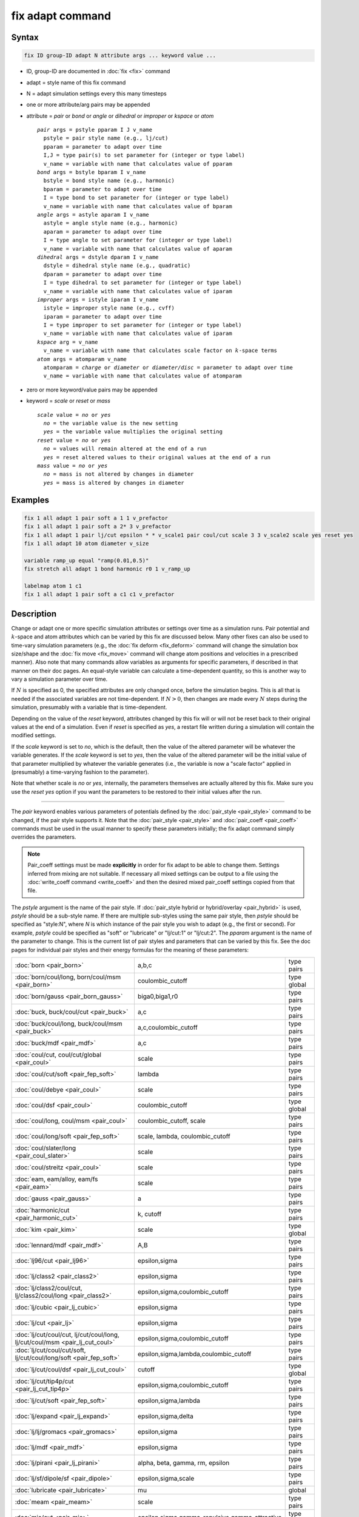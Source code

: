 .. index:: fix adapt

fix adapt command
=================

Syntax
""""""

.. code-block:: LAMMPS

   fix ID group-ID adapt N attribute args ... keyword value ...

* ID, group-ID are documented in :doc:`fix <fix>` command
* adapt = style name of this fix command
* N = adapt simulation settings every this many timesteps
* one or more attribute/arg pairs may be appended
* attribute = *pair* or *bond* or *angle* or *dihedral* or *improper* or *kspace* or *atom*

  .. parsed-literal::

       *pair* args = pstyle pparam I J v_name
         pstyle = pair style name (e.g., lj/cut)
         pparam = parameter to adapt over time
         I,J = type pair(s) to set parameter for (integer or type label)
         v_name = variable with name that calculates value of pparam
       *bond* args = bstyle bparam I v_name
         bstyle = bond style name (e.g., harmonic)
         bparam = parameter to adapt over time
         I = type bond to set parameter for (integer or type label)
         v_name = variable with name that calculates value of bparam
       *angle* args = astyle aparam I v_name
         astyle = angle style name (e.g., harmonic)
         aparam = parameter to adapt over time
         I = type angle to set parameter for (integer or type label)
         v_name = variable with name that calculates value of aparam
       *dihedral* args = dstyle dparam I v_name
         dstyle = dihedral style name (e.g., quadratic)
         dparam = parameter to adapt over time
         I = type dihedral to set parameter for (integer or type label)
         v_name = variable with name that calculates value of iparam
       *improper* args = istyle iparam I v_name
         istyle = improper style name (e.g., cvff)
         iparam = parameter to adapt over time
         I = type improper to set parameter for (integer or type label)
         v_name = variable with name that calculates value of iparam
       *kspace* arg = v_name
         v_name = variable with name that calculates scale factor on :math:`k`-space terms
       *atom* args = atomparam v_name
         atomparam = *charge* or *diameter* or *diameter/disc* = parameter to adapt over time
         v_name = variable with name that calculates value of atomparam

* zero or more keyword/value pairs may be appended
* keyword = *scale* or *reset* or *mass*

  .. parsed-literal::

     *scale* value = *no* or *yes*
       *no* = the variable value is the new setting
       *yes* = the variable value multiplies the original setting
     *reset* value = *no* or *yes*
       *no* = values will remain altered at the end of a run
       *yes* = reset altered values to their original values at the end of a run
     *mass* value = *no* or *yes*
       *no* = mass is not altered by changes in diameter
       *yes* = mass is altered by changes in diameter

Examples
""""""""

.. code-block:: LAMMPS

   fix 1 all adapt 1 pair soft a 1 1 v_prefactor
   fix 1 all adapt 1 pair soft a 2* 3 v_prefactor
   fix 1 all adapt 1 pair lj/cut epsilon * * v_scale1 pair coul/cut scale 3 3 v_scale2 scale yes reset yes
   fix 1 all adapt 10 atom diameter v_size

   variable ramp_up equal "ramp(0.01,0.5)"
   fix stretch all adapt 1 bond harmonic r0 1 v_ramp_up

   labelmap atom 1 c1
   fix 1 all adapt 1 pair soft a c1 c1 v_prefactor

Description
"""""""""""

Change or adapt one or more specific simulation attributes or settings over
time as a simulation runs.  Pair potential and :math:`k`-space and atom
attributes which can be varied by this fix are discussed below.  Many other
fixes can also be used to time-vary simulation parameters (e.g., the
:doc:`fix deform <fix_deform>` command will change the simulation box
size/shape and the :doc:`fix move <fix_move>` command will change atom
positions and velocities in a prescribed manner).  Also note that many commands
allow variables as arguments for specific parameters, if described in that
manner on their doc pages.  An equal-style variable can calculate a
time-dependent quantity, so this is another way to vary a simulation parameter
over time.

If :math:`N` is specified as 0, the specified attributes are only changed
once, before the simulation begins.  This is all that is needed if the
associated variables are not time-dependent.  If :math:`N > 0`, then changes
are made every :math:`N` steps during the simulation, presumably with a
variable that is time-dependent.

Depending on the value of the *reset* keyword, attributes changed by
this fix will or will not be reset back to their original values at
the end of a simulation.  Even if *reset* is specified as *yes*, a
restart file written during a simulation will contain the modified
settings.

If the *scale* keyword is set to *no*, which is the default, then
the value of the altered parameter will be whatever the variable
generates.  If the *scale* keyword is set to *yes*, then the value
of the altered parameter will be the initial value of that parameter
multiplied by whatever the variable generates (i.e., the variable is
now a "scale factor" applied in (presumably) a time-varying fashion to
the parameter).

Note that whether scale is *no* or *yes*, internally, the parameters
themselves are actually altered by this fix.  Make sure you use the
*reset yes* option if you want the parameters to be restored to their
initial values after the run.

----------

The *pair* keyword enables various parameters of potentials defined by
the :doc:`pair_style <pair_style>` command to be changed, if the pair
style supports it.  Note that the :doc:`pair_style <pair_style>` and
:doc:`pair_coeff <pair_coeff>` commands must be used in the usual manner
to specify these parameters initially; the fix adapt command simply
overrides the parameters.

.. note::

   Pair_coeff settings must be made **explicitly** in order for fix
   adapt to be able to change them.  Settings inferred from mixing
   are not suitable.  If necessary all mixed settings can be output
   to a file using the :doc:`write_coeff command <write_coeff>` and
   then the desired mixed pair_coeff settings copied from that file.

The *pstyle* argument is the name of the pair style.  If
:doc:`pair_style hybrid or hybrid/overlay <pair_hybrid>` is used,
*pstyle* should be a sub-style name.  If there are multiple
sub-styles using the same pair style, then *pstyle* should be specified
as "style:N", where *N* is which instance of the pair style you wish to
adapt (e.g., the first or second).  For example, *pstyle* could be
specified as "soft" or "lubricate" or "lj/cut:1" or "lj/cut:2".  The
*pparam* argument is the name of the parameter to change.  This is the
current list of pair styles and parameters that can be varied by this
fix.  See the doc pages for individual pair styles and their energy
formulas for the meaning of these parameters:

+------------------------------------------------------------------------------+--------------------------------------------------+-------------+
| :doc:`born <pair_born>`                                                      | a,b,c                                            | type pairs  |
+------------------------------------------------------------------------------+--------------------------------------------------+-------------+
| :doc:`born/coul/long, born/coul/msm <pair_born>`                             | coulombic_cutoff                                 | type global |
+------------------------------------------------------------------------------+--------------------------------------------------+-------------+
| :doc:`born/gauss <pair_born_gauss>`                                          | biga0,biga1,r0                                   | type pairs  |
+------------------------------------------------------------------------------+--------------------------------------------------+-------------+
| :doc:`buck, buck/coul/cut  <pair_buck>`                                      | a,c                                              | type pairs  |
+------------------------------------------------------------------------------+--------------------------------------------------+-------------+
| :doc:`buck/coul/long, buck/coul/msm <pair_buck>`                             | a,c,coulombic_cutoff                             | type pairs  |
+------------------------------------------------------------------------------+--------------------------------------------------+-------------+
| :doc:`buck/mdf <pair_mdf>`                                                   | a,c                                              | type pairs  |
+------------------------------------------------------------------------------+--------------------------------------------------+-------------+
| :doc:`coul/cut, coul/cut/global <pair_coul>`                                 | scale                                            | type pairs  |
+------------------------------------------------------------------------------+--------------------------------------------------+-------------+
| :doc:`coul/cut/soft <pair_fep_soft>`                                         | lambda                                           | type pairs  |
+------------------------------------------------------------------------------+--------------------------------------------------+-------------+
| :doc:`coul/debye <pair_coul>`                                                | scale                                            | type pairs  |
+------------------------------------------------------------------------------+--------------------------------------------------+-------------+
| :doc:`coul/dsf <pair_coul>`                                                  | coulombic_cutoff                                 | type global |
+------------------------------------------------------------------------------+--------------------------------------------------+-------------+
| :doc:`coul/long, coul/msm <pair_coul>`                                       | coulombic_cutoff, scale                          | type pairs  |
+------------------------------------------------------------------------------+--------------------------------------------------+-------------+
| :doc:`coul/long/soft <pair_fep_soft>`                                        | scale, lambda, coulombic_cutoff                  | type pairs  |
+------------------------------------------------------------------------------+--------------------------------------------------+-------------+
| :doc:`coul/slater/long <pair_coul_slater>`                                   | scale                                            | type pairs  |
+------------------------------------------------------------------------------+--------------------------------------------------+-------------+
| :doc:`coul/streitz <pair_coul>`                                              | scale                                            | type pairs  |
+------------------------------------------------------------------------------+--------------------------------------------------+-------------+
| :doc:`eam, eam/alloy, eam/fs <pair_eam>`                                     | scale                                            | type pairs  |
+------------------------------------------------------------------------------+--------------------------------------------------+-------------+
| :doc:`gauss <pair_gauss>`                                                    | a                                                | type pairs  |
+------------------------------------------------------------------------------+--------------------------------------------------+-------------+
| :doc:`harmonic/cut <pair_harmonic_cut>`                                      | k, cutoff                                        | type pairs  |
+------------------------------------------------------------------------------+--------------------------------------------------+-------------+
| :doc:`kim <pair_kim>`                                                        | scale                                            | type global |
+------------------------------------------------------------------------------+--------------------------------------------------+-------------+
| :doc:`lennard/mdf <pair_mdf>`                                                | A,B                                              | type pairs  |
+------------------------------------------------------------------------------+--------------------------------------------------+-------------+
| :doc:`lj96/cut <pair_lj96>`                                                  | epsilon,sigma                                    | type pairs  |
+------------------------------------------------------------------------------+--------------------------------------------------+-------------+
| :doc:`lj/class2 <pair_class2>`                                               | epsilon,sigma                                    | type pairs  |
+------------------------------------------------------------------------------+--------------------------------------------------+-------------+
| :doc:`lj/class2/coul/cut, lj/class2/coul/long <pair_class2>`                 | epsilon,sigma,coulombic_cutoff                   | type pairs  |
+------------------------------------------------------------------------------+--------------------------------------------------+-------------+
| :doc:`lj/cubic <pair_lj_cubic>`                                              | epsilon,sigma                                    | type pairs  |
+------------------------------------------------------------------------------+--------------------------------------------------+-------------+
| :doc:`lj/cut <pair_lj>`                                                      | epsilon,sigma                                    | type pairs  |
+------------------------------------------------------------------------------+--------------------------------------------------+-------------+
| :doc:`lj/cut/coul/cut, lj/cut/coul/long, lj/cut/coul/msm <pair_lj_cut_coul>` | epsilon,sigma,coulombic_cutoff                   | type pairs  |
+------------------------------------------------------------------------------+--------------------------------------------------+-------------+
| :doc:`lj/cut/coul/cut/soft, lj/cut/coul/long/soft <pair_fep_soft>`           | epsilon,sigma,lambda,coulombic_cutoff            | type pairs  |
+------------------------------------------------------------------------------+--------------------------------------------------+-------------+
| :doc:`lj/cut/coul/dsf <pair_lj_cut_coul>`                                    | cutoff                                           | type global |
+------------------------------------------------------------------------------+--------------------------------------------------+-------------+
| :doc:`lj/cut/tip4p/cut <pair_lj_cut_tip4p>`                                  | epsilon,sigma,coulombic_cutoff                   | type pairs  |
+------------------------------------------------------------------------------+--------------------------------------------------+-------------+
| :doc:`lj/cut/soft <pair_fep_soft>`                                           | epsilon,sigma,lambda                             | type pairs  |
+------------------------------------------------------------------------------+--------------------------------------------------+-------------+
| :doc:`lj/expand <pair_lj_expand>`                                            | epsilon,sigma,delta                              | type pairs  |
+------------------------------------------------------------------------------+--------------------------------------------------+-------------+
| :doc:`lj/lj/gromacs <pair_gromacs>`                                          | epsilon,sigma                                    | type pairs  |
+------------------------------------------------------------------------------+--------------------------------------------------+-------------+
| :doc:`lj/mdf <pair_mdf>`                                                     | epsilon,sigma                                    | type pairs  |
+------------------------------------------------------------------------------+--------------------------------------------------+-------------+
| :doc:`lj/pirani <pair_lj_pirani>`                                            | alpha, beta, gamma, rm, epsilon                  | type pairs  |
+------------------------------------------------------------------------------+--------------------------------------------------+-------------+
| :doc:`lj/sf/dipole/sf <pair_dipole>`                                         | epsilon,sigma,scale                              | type pairs  |
+------------------------------------------------------------------------------+--------------------------------------------------+-------------+
| :doc:`lubricate <pair_lubricate>`                                            | mu                                               | global      |
+------------------------------------------------------------------------------+--------------------------------------------------+-------------+
| :doc:`meam <pair_meam>`                                                      | scale                                            | type pairs  |
+------------------------------------------------------------------------------+--------------------------------------------------+-------------+
| :doc:`mie/cut <pair_mie>`                                                    | epsilon,sigma,gamma_repulsive,gamma_attractive   | type pairs  |
+------------------------------------------------------------------------------+--------------------------------------------------+-------------+
| :doc:`morse, morse/smooth/linear <pair_morse>`                               | D0,R0,alpha                                      | type pairs  |
+------------------------------------------------------------------------------+--------------------------------------------------+-------------+
| :doc:`morse/soft <pair_morse>`                                               | D0,R0,alpha,lambda                               | type pairs  |
+------------------------------------------------------------------------------+--------------------------------------------------+-------------+
| :doc:`nm/cut <pair_nm>`                                                      | E0,R0,m,n                                        | type pairs  |
+------------------------------------------------------------------------------+--------------------------------------------------+-------------+
| :doc:`nm/cut/coul/cut, nm/cut/coul/long <pair_nm>`                           | E0,R0,m,n,coulombic_cutoff                       | type pairs  |
+------------------------------------------------------------------------------+--------------------------------------------------+-------------+
| :doc:`pace, pace/extrapolation <pair_pace>`                                  | scale                                            | type pairs  |
+------------------------------------------------------------------------------+--------------------------------------------------+-------------+
| :doc:`pedone <pair_pedone>`                                                  | c0,d0,r0,alpha                                   | type pairs  |
+------------------------------------------------------------------------------+--------------------------------------------------+-------------+
| :doc:`quip <pair_quip>`                                                      | scale                                            | type global |
+------------------------------------------------------------------------------+--------------------------------------------------+-------------+
| :doc:`snap <pair_snap>`                                                      | scale                                            | type pairs  |
+------------------------------------------------------------------------------+--------------------------------------------------+-------------+
| :doc:`spin/dmi <pair_spin_dmi>`                                              | coulombic_cutoff                                 | type global |
+------------------------------------------------------------------------------+--------------------------------------------------+-------------+
| :doc:`spin/exchange <pair_spin_exchange>`                                    | coulombic_cutoff                                 | type global |
+------------------------------------------------------------------------------+--------------------------------------------------+-------------+
| :doc:`spin/magelec <pair_spin_magelec>`                                      | coulombic_cutoff                                 | type global |
+------------------------------------------------------------------------------+--------------------------------------------------+-------------+
| :doc:`spin/neel <pair_spin_neel>`                                            | coulombic_cutoff                                 | type global |
+------------------------------------------------------------------------------+--------------------------------------------------+-------------+
| :doc:`soft <pair_soft>`                                                      | a                                                | type pairs  |
+------------------------------------------------------------------------------+--------------------------------------------------+-------------+
| :doc:`table <pair_table>`                                                    | table_cutoff                                     | type pairs  |
+------------------------------------------------------------------------------+--------------------------------------------------+-------------+
| :doc:`ufm <pair_ufm>`                                                        | epsilon,sigma,scale                              | type pairs  |
+------------------------------------------------------------------------------+--------------------------------------------------+-------------+
| :doc:`wf/cut <pair_wf_cut>`                                                  | epsilon,sigma,nu,mu                              | type pairs  |
+------------------------------------------------------------------------------+--------------------------------------------------+-------------+
| :doc:`yukawa <pair_yukawa>`                                                  | alpha                                            | type pairs  |
+------------------------------------------------------------------------------+--------------------------------------------------+-------------+

.. note::

   It is easy to add new pairwise potentials and their parameters
   to this list.  All it typically takes is adding an extract() method to
   the pair\_\*.cpp file associated with the potential.

Some parameters are global settings for the pair style (e.g., the
viscosity setting "mu" for :doc:`pair_style lubricate <pair_lubricate>`).
Other parameters apply to atom type pairs within the pair style (e.g., the
prefactor :math:`a` for :doc:`pair_style soft <pair_soft>`).

Note that for many of the potentials, the parameter that can be varied
is effectively a prefactor on the entire energy expression for the
potential (e.g., the lj/cut epsilon).  The parameters listed as "scale"
are exactly that, since the energy expression for the
:doc:`coul/cut <pair_coul>` potential (for example) has no labeled
prefactor in its formula.  To apply an effective prefactor to some
potentials, multiple parameters need to be altered.  For example, the
:doc:`Buckingham potential <pair_buck>` needs both the :math:`A` and
:math:`C` terms altered together.  To scale the Buckingham potential, you
should thus list the pair style twice, once for :math:`A` and once for
:math:`C`.

If a type pair parameter is specified, the :math:`I` and :math:`J` settings
should be specified to indicate which type pairs to apply it to.  If a global
parameter is specified, the :math:`I` and :math:`J` settings still need to be
specified, but are ignored.

Similar to the :doc:`pair_coeff command <pair_coeff>`, :math:`I` and
:math:`J` can be specified in one of several ways.  Explicit numeric values
can be used for each, as in the first example above.  Or, one or both of
the types in the I,J pair can be a :doc:`type label <Howto_type_labels>`.
LAMMPS sets the coefficients for the symmetric :math:`J,I` interaction to
the same values.

A wild-card asterisk can be used in place of or in conjunction with
the :math:`I,J` arguments to set the coefficients for multiple pairs of atom
types.  This takes the form "\*" or "\*n" or "m\*" or "m\*n".  If :math:`N`
is the number of atom types, then an asterisk with no numeric values
means all types from 1 to :math:`N`.  A leading asterisk means all types from
1 to n (inclusive).  A trailing asterisk means all types from m to :math:`N`
(inclusive).  A middle asterisk means all types from m to n
(inclusive).  For the asterisk syntax, note that only type pairs with
:math:`I \le J` are considered; if asterisks imply type pairs where
:math:`J < I`, they are ignored.

IMPORTANT NOTE: If :doc:`pair_style hybrid or hybrid/overlay
<pair_hybrid>` is being used, then the *pstyle* will be a sub-style
name.  You must specify :math:`I,J` arguments that correspond to type pair
values defined (via the :doc:`pair_coeff <pair_coeff>` command) for
that sub-style.

The *v_name* argument for keyword *pair* is the name of an
:doc:`equal-style variable <variable>` which will be evaluated each time
this fix is invoked to set the parameter to a new value.  It should be
specified as v_name, where name is the variable name.  Equal-style
variables can specify formulas with various mathematical functions, and
include :doc:`thermo_style <thermo_style>` command keywords for the
simulation box parameters and timestep and elapsed time.  Thus it is
easy to specify parameters that change as a function of time or span
consecutive runs in a continuous fashion.  For the latter, see the
*start* and *stop* keywords of the :doc:`run <run>` command and the
*elaplong* keyword of :doc:`thermo_style custom <thermo_style>` for
details.

For example, these commands would change the prefactor coefficient of
the :doc:`pair_style soft <pair_soft>` potential from 10.0 to 30.0 in a
linear fashion over the course of a simulation:

.. code-block:: LAMMPS

   variable prefactor equal ramp(10,30)
   fix 1 all adapt 1 pair soft a * * v_prefactor

----------

The *bond* keyword uses the specified variable to change the value of
a bond coefficient over time, very similar to how the *pair* keyword
operates. The only difference is that now a bond coefficient for a
given bond type is adapted.

A wild-card asterisk can be used in place of or in conjunction with the
bond type argument to set the coefficients for multiple bond types.
This takes the form "\*" or "\*n" or "m\*" or "m\*n".  If :math:`N` is
the number of bond types, then an asterisk with no numeric values means
all types from 1 to :math:`N`.  A leading asterisk means all types from
1 to n (inclusive).  A trailing asterisk means all types from m to
:math:`N` (inclusive).  A middle asterisk means all types from m to n
(inclusive).

If :doc:`bond_style hybrid <bond_hybrid>` is used, *bstyle* should be a
sub-style name. The bond styles that currently work with fix adapt are:

+-----------------------------------------------------+---------------------------+------------+
| :doc:`class2 <bond_class2>`                         | k2,k3,k4,r0               | type bonds |
+-----------------------------------------------------+---------------------------+------------+
| :doc:`fene <bond_fene>`                             | k,r0                      | type bonds |
+-----------------------------------------------------+---------------------------+------------+
| :doc:`fene/expand <bond_fene_expand>`               | k,r0,epsilon,sigma,shift  | type bonds |
+-----------------------------------------------------+---------------------------+------------+
| :doc:`fene/nm <bond_fene>`                          | k,r0                      | type bonds |
+-----------------------------------------------------+---------------------------+------------+
| :doc:`gaussian <bond_gaussian>`                     | alpha,width,r0            | type bonds |
+-----------------------------------------------------+---------------------------+------------+
| :doc:`gromos <bond_gromos>`                         | k,r0                      | type bonds |
+-----------------------------------------------------+---------------------------+------------+
| :doc:`harmonic <bond_harmonic>`                     | k,r0                      | type bonds |
+-----------------------------------------------------+---------------------------+------------+
| :doc:`harmonic/restrain <bond_harmonic_restrain>`   | k                         | type bonds |
+-----------------------------------------------------+---------------------------+------------+
| :doc:`harmonic/shift <bond_harmonic_shift>`         | k,r0,r1                   | type bonds |
+-----------------------------------------------------+---------------------------+------------+
| :doc:`harmonic/shift/cut <bond_harmonic_shift_cut>` | k,r0,r1                   | type bonds |
+-----------------------------------------------------+---------------------------+------------+
| :doc:`mm3 <bond_mm3>`                               | k,r0                      | type bonds |
+-----------------------------------------------------+---------------------------+------------+
| :doc:`morse <bond_morse>`                           | d0,alpha,r0               | type bonds |
+-----------------------------------------------------+---------------------------+------------+
| :doc:`nonlinear <bond_nonlinear>`                   | lamda,epsilon,r0          | type bonds |
+-----------------------------------------------------+---------------------------+------------+

----------

.. versionadded:: 4May2022

The *angle* keyword uses the specified variable to change the value of
an angle coefficient over time, very similar to how the *pair* keyword
operates. The only difference is that now an angle coefficient for a
given angle type is adapted.

A wild-card asterisk can be used in place of or in conjunction with the
angle type argument to set the coefficients for multiple angle types.
This takes the form "\*" or "\*n" or "m\*" or "m\*n".  If :math:`N` is
the number of angle types, then an asterisk with no numeric values means
all types from 1 to :math:`N`.  A leading asterisk means all types from
1 to n (inclusive).  A trailing asterisk means all types from m to
:math:`N` (inclusive).  A middle asterisk means all types from m to n
(inclusive).

If :doc:`angle_style hybrid <angle_hybrid>` is used, *astyle* should be a
sub-style name. The angle styles that currently work with fix adapt are:

+--------------------------------------------------------------------+--------------------+-------------+
| :doc:`harmonic <angle_harmonic>`                                   | k,theta0           | type angles |
+--------------------------------------------------------------------+--------------------+-------------+
| :doc:`charmm <angle_charmm>`                                       | k,theta0           | type angles |
+--------------------------------------------------------------------+--------------------+-------------+
| :doc:`class2 <angle_class2>`                                       | k2,k3,k4,theta0    | type angles |
+--------------------------------------------------------------------+--------------------+-------------+
| :doc:`cosine <angle_cosine>`                                       | k                  | type angles |
+--------------------------------------------------------------------+--------------------+-------------+
| :doc:`cosine/delta <angle_cosine_delta>`                           | k                  | type angles |
+--------------------------------------------------------------------+--------------------+-------------+
| :doc:`cosine/periodic <angle_cosine_periodic>`                     | k,b,n              | type angles |
+--------------------------------------------------------------------+--------------------+-------------+
| :doc:`cosine/squared <angle_cosine_squared>`                       | k,theta0           | type angles |
+--------------------------------------------------------------------+--------------------+-------------+
| :doc:`cosine/squared/restricted <angle_cosine_squared_restricted>` | k,theta0           | type angles |
+--------------------------------------------------------------------+--------------------+-------------+
| :doc:`dipole <angle_dipole>`                                       | k,gamma0           | type angles |
+--------------------------------------------------------------------+--------------------+-------------+
| :doc:`fourier <angle_fourier>`                                     | k,c0,c1,c2         | type angles |
+--------------------------------------------------------------------+--------------------+-------------+
| :doc:`fourier/simple <angle_fourier_simple>`                       | k,c,n              | type angles |
+--------------------------------------------------------------------+--------------------+-------------+
| :doc:`gaussian <angle_gaussian>`                                   | alpha,width,theta0 | type angles |
+--------------------------------------------------------------------+--------------------+-------------+
| :doc:`mm3 <angle_mm3>`                                             | k,theta0           | type angles |
+--------------------------------------------------------------------+--------------------+-------------+
| :doc:`mwlc <angle_mwlc>`                                           | k1,k2,mu,T         | type angles |
+--------------------------------------------------------------------+--------------------+-------------+
| :doc:`quartic <angle_quartic>`                                     | k2,k3,k4,theta0    | type angles |
+--------------------------------------------------------------------+--------------------+-------------+
| :doc:`spica <angle_spica>`                                         | k,theta0           | type angles |
+--------------------------------------------------------------------+--------------------+-------------+

Note that internally, theta0 is stored in radians, so the variable
this fix uses to reset theta0 needs to generate values in radians.

----------

.. versionadded:: TBD

The *dihedral* keyword uses the specified variable to change the value of
a dihedral coefficient over time, very similar to how the *angle* keyword
operates. The only difference is that now a dihedral coefficient for a
given dihedral type is adapted.

A wild-card asterisk can be used in place of or in conjunction with the
dihedral type argument to set the coefficients for multiple dihedral types.
This takes the form "\*" or "\*n" or "m\*" or "m\*n".  If :math:`N` is
the number of dihedral types, then an asterisk with no numeric values means
all types from 1 to :math:`N`.  A leading asterisk means all types from
1 to n (inclusive).  A trailing asterisk means all types from m to
:math:`N` (inclusive).  A middle asterisk means all types from m to n
(inclusive).

If :doc:`dihedral_style hybrid <dihedral_hybrid>` is used, *dstyle* should be a
sub-style name. The dihedral styles that currently work with fix adapt are:

+------------------------------------------------------------------------+-------------------------+----------------+
| :doc:`charmm  <dihedral_charmm>`                                       | k,n,d                   | type dihedrals |
+------------------------------------------------------------------------+-------------------------+----------------+
| :doc:`charmmfsw <dihedral_charmm>`                                     | k,n,d                   | type dihedrals |
+------------------------------------------------------------------------+-------------------------+----------------+
| :doc:`class2 <dihedral_class2>`                                        | k1,k2,k3,phi1,phi2,phi3 | type dihedrals |
+------------------------------------------------------------------------+-------------------------+----------------+
| :doc:`cosine/squared/restricted <dihedral_cosine_squared_restricted>`  | k,phi0                  | type dihedrals |
+------------------------------------------------------------------------+-------------------------+----------------+
| :doc:`helix <dihedral_helix>`                                          | a,b,c                   | type dihedrals |
+------------------------------------------------------------------------+-------------------------+----------------+
| :doc:`multi/harmonic <dihedral_multi_harmonic>`                        | a1,a2,a3,a4,a5          | type dihedrals |
+------------------------------------------------------------------------+-------------------------+----------------+
| :doc:`opls <dihedral_opls>`                                            | k1,k2,k3,k4             | type dihedrals |
+------------------------------------------------------------------------+-------------------------+----------------+
| :doc:`quadratic <dihedral_quadratic>`                                  | k,phi0                  | type dihedrals |
+------------------------------------------------------------------------+-------------------------+----------------+

Note that internally, phi0 is stored in radians, so the variable
this fix use to reset phi0 needs to generate values in radians.

----------

.. versionadded:: 2Apr2025

The *improper* keyword uses the specified variable to change the value of
an improper coefficient over time, very similar to how the *angle* keyword
operates. The only difference is that now an improper coefficient for a
given improper type is adapted.

A wild-card asterisk can be used in place of or in conjunction with the
improper type argument to set the coefficients for multiple improper types.
This takes the form "\*" or "\*n" or "m\*" or "m\*n".  If :math:`N` is
the number of improper types, then an asterisk with no numeric values means
all types from 1 to :math:`N`.  A leading asterisk means all types from
1 to n (inclusive).  A trailing asterisk means all types from m to
:math:`N` (inclusive).  A middle asterisk means all types from m to n
(inclusive).

If :doc:`improper_style hybrid <improper_hybrid>` is used, *istyle* should be a
sub-style name. The improper styles that currently work with fix adapt are:

+---------------------------------------------------------+----------------+----------------+
| :doc:`amoeba <improper_amoeba>`                         | k              | type impropers |
+---------------------------------------------------------+----------------+----------------+
| :doc:`class2 <improper_class2>`                         | k,chi0         | type impropers |
+---------------------------------------------------------+----------------+----------------+
| :doc:`cossq <improper_cossq>`                           | k,chi0         | type impropers |
+---------------------------------------------------------+----------------+----------------+
| :doc:`cvff <improper_cvff>`                             | k,d,n          | type impropers |
+---------------------------------------------------------+----------------+----------------+
| :doc:`distance <improper_distance>`                     | k2,k4          | type impropers |
+---------------------------------------------------------+----------------+----------------+
| :doc:`distharm <improper_distharm>`                     | k,d0           | type impropers |
+---------------------------------------------------------+----------------+----------------+
| :doc:`fourier <improper_fourier>`                       | k,C0,C1,C2     | type impropers |
+---------------------------------------------------------+----------------+----------------+
| :doc:`harmonic <improper_harmonic>`                     | k,chi0         | type impropers |
+---------------------------------------------------------+----------------+----------------+
| :doc:`inversion/harmonic <improper_inversion_harmonic>` | k,w0           | type impropers |
+---------------------------------------------------------+----------------+----------------+
| :doc:`ring <improper_ring>`                             | k,theta0       | type impropers |
+---------------------------------------------------------+----------------+----------------+
| :doc:`umbrella <improper_umbrella>`                     | k,w0           | type impropers |
+---------------------------------------------------------+----------------+----------------+
| :doc:`sqdistharm <improper_sqdistharm>`                 | k              | type impropers |
+---------------------------------------------------------+----------------+----------------+

Note that internally, chi0 and theta0 are stored in radians, so the variable
this fix use to reset chi0 or theta0 needs to generate values in radians.

----------

The *kspace* keyword used the specified variable as a scale factor on
the energy, forces, virial calculated by whatever :math:`k`-space solver is
defined by the :doc:`kspace_style <kspace_style>` command.  If the
variable has a value of 1.0, then the solver is unaltered.

The *kspace* keyword works this way whether the *scale* keyword
is set to *no* or *yes*\ .

----------

The *atom* keyword enables various atom properties to be changed.  The
*aparam* argument is the name of the parameter to change.  This is the
current list of atom parameters that can be varied by this fix:

* charge = charge on particle
* diameter or diameter/disc = diameter of particle

The *v_name* argument of the *atom* keyword is the name of an
:doc:`equal-style variable <variable>` which will be evaluated each
time this fix is invoked to set, or scale the parameter to a new
value.  It should be specified as v_name, where name is the variable
name.  See the discussion above describing the formulas associated
with equal-style variables.  The new value is assigned to the
corresponding attribute for all atoms in the fix group.

If the atom parameter is *diameter* and per-atom density and per-atom
mass are defined for particles (e.g., :doc:`atom_style granular
<atom_style>`), then the mass of each particle is, by default, also
changed when the diameter changes. The mass is set from the particle
volume for 3d systems (density is assumed to stay constant). For 2d,
the default is for LAMMPS to model particles with a radius attribute
as spheres. However, if the atom parameter is *diameter/disc*, then the
mass is set from the particle area (the density is assumed to be in
mass/distance\ :math:`^2` units). The mass of the particle may also be kept
constant if the *mass* keyword is set to *no*. This can be useful to account
for diameter changes that do not involve mass changes (e.g., thermal
expansion).

For example, these commands would shrink the diameter of all granular
particles in the "center" group from 1.0 to 0.1 in a linear fashion
over the course of a 1000-step simulation:

.. code-block:: LAMMPS

   variable size equal ramp(1.0,0.1)
   fix 1 center adapt 10 atom diameter v_size

----------

This fix can be used in long simulations which are restarted one or
more times to continuously adapt simulation parameters, but it must be
done carefully.  There are two issues to consider.  The first is how
to adapt the parameters in a continuous manner from one simulation to
the next.  The second is how, if desired, to reset the parameters to
their original values at the end of the last restarted run.

Note that all the parameters changed by this fix are written into a
restart file in their current changed state.  A new restarted
simulation does not know the original time=0 values, unless the
input script explicitly resets the parameters (after the restart file
is read) to the original values.

Also note that the time-dependent variable(s) used in the restart
script should typically be written as a function of time elapsed since
the original simulation began.

With this in mind, if the *scale* keyword is set to *no* (the default)
in a restarted simulation, original parameters are not needed.  The
adapted parameters should seamlessly continue their variation relative
to the preceding simulation.

If the *scale* keyword is set to *yes*, then the input script should
typically reset the parameters being adapted to their original values,
so that the scaling formula specified by the variable will operate
correctly.  An exception is if the *atom* keyword is being used with
*scale yes*.  In this case, information is added to the restart file
so that per-atom properties in the new run will automatically be
scaled relative to their original values.  This will only work if the
fix adapt command specified in the restart script has the same ID as
the one used in the original script.

In a restarted run, if the *reset* keyword is set to *yes*, and the
run ends in this script (as opposed to just writing more restart
files), parameters will be restored to the values they were at the
beginning of the run command in the restart script, which as
explained above, may or may not be the original values of the
parameters.  Again, an exception is if the *atom* keyword is being
used with *reset yes* (in all the runs). In that case, the original
per-atom parameters are stored in the restart file, and will be
restored when the restarted run finally completes.

----------

Restart, fix_modify, output, run start/stop, minimize info
"""""""""""""""""""""""""""""""""""""""""""""""""""""""""""

If the *atom* keyword is used and the *scale* or *reset* keyword is
set to *yes*, then this fix writes information to a restart file so
that in a restarted run scaling can continue in a seamless manner
and/or the per-atom values can be restored, as explained above.

None of the :doc:`fix_modify <fix_modify>` options are relevant to
this fix.  No global or per-atom quantities are stored by this fix for
access by various :doc:`output commands <Howto_output>`.  No parameter
of this fix can be used with the *start/stop* keywords of the
:doc:`run <run>` command.  This fix is not invoked during :doc:`energy
minimization <minimize>`.

For :doc:`rRESPA time integration <run_style>`, this fix changes
parameters on the outermost rRESPA level.

Restrictions
""""""""""""
 none

Related commands
""""""""""""""""

:doc:`compute ti <compute_ti>`, :doc:`fix adapt/fep <fix_adapt_fep>`

Default
"""""""

The option defaults are scale = no, reset = no, mass = yes.
